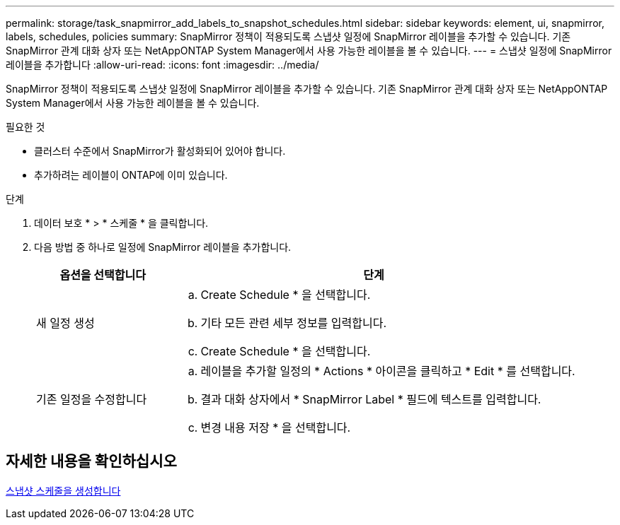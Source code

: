 ---
permalink: storage/task_snapmirror_add_labels_to_snapshot_schedules.html 
sidebar: sidebar 
keywords: element, ui, snapmirror, labels, schedules, policies 
summary: SnapMirror 정책이 적용되도록 스냅샷 일정에 SnapMirror 레이블을 추가할 수 있습니다. 기존 SnapMirror 관계 대화 상자 또는 NetAppONTAP System Manager에서 사용 가능한 레이블을 볼 수 있습니다. 
---
= 스냅샷 일정에 SnapMirror 레이블을 추가합니다
:allow-uri-read: 
:icons: font
:imagesdir: ../media/


[role="lead"]
SnapMirror 정책이 적용되도록 스냅샷 일정에 SnapMirror 레이블을 추가할 수 있습니다. 기존 SnapMirror 관계 대화 상자 또는 NetAppONTAP System Manager에서 사용 가능한 레이블을 볼 수 있습니다.

.필요한 것
* 클러스터 수준에서 SnapMirror가 활성화되어 있어야 합니다.
* 추가하려는 레이블이 ONTAP에 이미 있습니다.


.단계
. 데이터 보호 * > * 스케줄 * 을 클릭합니다.
. 다음 방법 중 하나로 일정에 SnapMirror 레이블을 추가합니다.
+
[cols="25,75"]
|===
| 옵션을 선택합니다 | 단계 


 a| 
새 일정 생성
 a| 
.. Create Schedule * 을 선택합니다.
.. 기타 모든 관련 세부 정보를 입력합니다.
.. Create Schedule * 을 선택합니다.




 a| 
기존 일정을 수정합니다
 a| 
.. 레이블을 추가할 일정의 * Actions * 아이콘을 클릭하고 * Edit * 를 선택합니다.
.. 결과 대화 상자에서 * SnapMirror Label * 필드에 텍스트를 입력합니다.
.. 변경 내용 저장 * 을 선택합니다.


|===




== 자세한 내용을 확인하십시오

xref:task_data_protection_create_a_snapshot_schedule.adoc[스냅샷 스케줄을 생성합니다]
